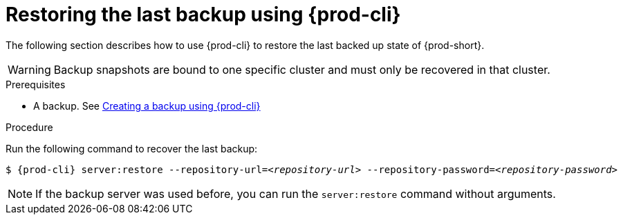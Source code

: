 [id="restoring-the-last-backup-using-prod-cli_{context}"]
= Restoring the last backup using {prod-cli}

The following section describes how to use {prod-cli} to restore the last backed up state of {prod-short}.

WARNING: Backup snapshots are bound to one specific cluster and must only be recovered in that cluster.

.Prerequisites

* A backup. See xref:proc_creating-a-backup-using-prod-cli.adoc[Creating a backup using {prod-cli}]

.Procedure

Run the following command to recover the last backup:

[source,shell,subs="+quotes,+attributes"]
----
$ {prod-cli} server:restore --repository-url=__<repository-url>__ --repository-password=__<repository-password>__
----

NOTE: If the backup server was used before, you can run the `server:restore` command without arguments.
//"was used before"? This is not clear and needs feedback from the author because it could mean either that the server "was set up (before)" or that "a backup was previously recovered from this backup server". max-cx